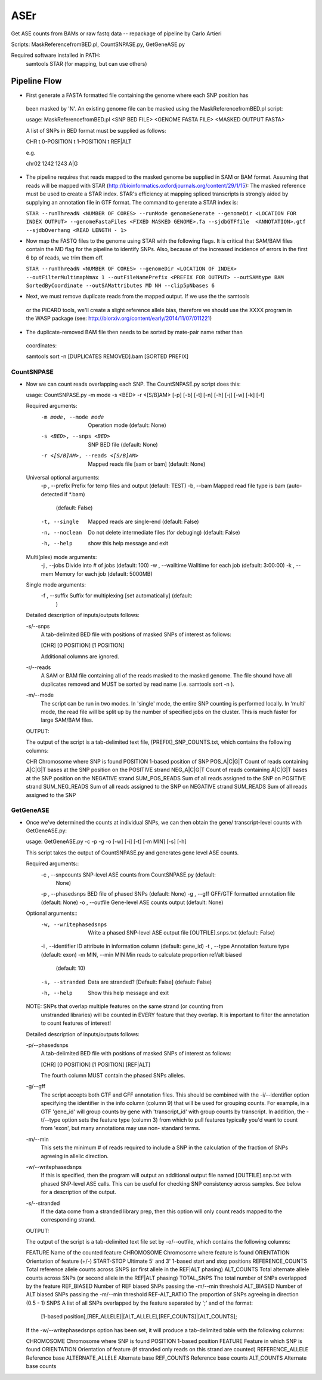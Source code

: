 ####
ASEr
####

Get ASE counts from BAMs or raw fastq data -- repackage of pipeline by Carlo Artieri

Scripts: MaskReferencefromBED.pl, CountSNPASE.py, GetGeneASE.py

Required software installed in PATH:
  samtools
  STAR (for mapping, but can use others)

Pipeline Flow
-------------

-   First generate a FASTA formatted file containing the genome where each SNP position has
 been masked by 'N'. An existing genome file can be masked using the 
 MaskReferencefromBED.pl script:
       
 usage: MaskReferencefromBED.pl <SNP BED FILE> <GENOME FASTA FILE> <MASKED OUTPUT FASTA>
  
 A list of SNPs in BED format must be supplied as follows:
   
 CHR \t 0-POSITION \t 1-POSITION \t REF|ALT
   
 e.g.
   
 chr02  1242  1243  A|G
  

- The pipeline requires that reads mapped to the masked genome be supplied in SAM or BAM
  format. Assuming that reads will be mapped with STAR 
  (http://bioinformatics.oxfordjournals.org/content/29/1/15): The masked reference must 
  be used to create a STAR index. STAR's efficiency at mapping spliced transcripts is 
  strongly aided by supplying an annotation file in GTF format. The command to generate a
  STAR index is:
     
  ``STAR --runThreadN <NUMBER OF CORES> --runMode genomeGenerate --genomeDir <LOCATION FOR INDEX OUTPUT> --genomeFastaFiles <FIXED MASKED GENOME>.fa --sjdbGTFfile  <ANNOTATION>.gtf --sjdbOverhang <READ LENGTH - 1>``
     

- Now map the FASTQ files to the genome using STAR with the following flags. It is 
  critical that SAM/BAM files contain the MD flag for the pipeline to identify SNPs. 
  Also, because of the increased incidence of errors in the first 6 bp of reads, we trim 
  them off.
     
  ``STAR --runThreadN <NUMBER OF CORES> --genomeDir <LOCATION OF INDEX> --outFilterMultimapNmax 1 --outFileNamePrefix <PREFIX FOR OUTPUT> --outSAMtype BAM SortedByCoordinate --outSAMattributes MD NH --clip5pNbases 6``
     

-   Next, we must remove duplicate reads from the mapped output. If we use the the samtools
 or the PICARD tools, we'll create a slight reference allele bias, therefore we should 
 use the XXXX program in the WASP package 
 (see: http://biorxiv.org/content/early/2014/11/07/011221)
       
       
-   The duplicate-removed BAM file then needs to be sorted by mate-pair name rather than 
  coordinates:
    
  samtools sort -n [DUPLICATES REMOVED].bam [SORTED PREFIX]
    
  
***********
CountSNPASE
***********

- Now we can count reads overlapping each SNP. The CountSNPASE.py script does this::
  
  usage: CountSNPASE.py -m mode -s <BED> -r <[S/B]AM> [-p] [-b] [-t] [-n] [-h] [-j] [-w] [-k] [-f]

  Required arguments:
    -m mode, --mode mode  Operation mode (default: None)
    -s <BED>, --snps <BED>
              SNP BED file (default: None)
    -r <[S/B]AM>, --reads <[S/B]AM>
              Mapped reads file [sam or bam] (default: None)

  Universal optional arguments:
    -p , --prefix         Prefix for temp files and output (default: TEST)
    -b, --bam             Mapped read file type is bam (auto-detected if \*.bam)
              (default: False)
    -t, --single          Mapped reads are single-end (default: False)
    -n, --noclean         Do not delete intermediate files (for debuging)
              (default: False)
    -h, --help            show this help message and exit

  Multi(plex) mode arguments:
    -j , --jobs           Divide into # of jobs (default: 100)
    -w , --walltime       Walltime for each job (default: 3:00:00)
    -k , --mem            Memory for each job (default: 5000MB)

  Single mode arguments:
    -f , --suffix         Suffix for multiplexing [set automatically] (default:
              )

  Detailed description of inputs/outputs follows:

  -s/--snps 
    A tab-delimited BED file with positions of masked SNPs of interest as follows:

    [CHR]  [0 POSITION]  [1 POSITION]

    Additional columns are ignored.

  -r/--reads
    A SAM or BAM file containing all of the reads masked to the masked genome. The file
    shound have all duplicates removed and MUST be sorted by read name 
    (i.e. samtools sort -n ). 

  -m/--mode
    The script can be run in two modes. In 'single' mode, the entire SNP counting is 
    performed locally. In 'multi' mode, the read file will be split up by the number of
    specified jobs on the cluster. This is much faster for large SAM/BAM files.
  
  OUTPUT:

  The output of the script is a tab-delimited text file, [PREFIX]_SNP_COUNTS.txt, which 
  contains the following columns::

  CHR            Chromosome where SNP is found
  POSITION       1-based position of SNP
  POS_A|C|G|T    Count of reads containing A|C|G|T bases at the SNP position on the POSITIVE strand
  NEG_A|C|G|T    Count of reads containing A|C|G|T bases at the SNP position on the NEGATIVE strand
  SUM_POS_READS  Sum of all reads assigned to the SNP on POSITIVE strand  
  SUM_NEG_READS  Sum of all reads assigned to the SNP on NEGATIVE strand  
  SUM_READS      Sum of all reads assigned to the SNP
  

**********  
GetGeneASE
**********

- Once we've determined the counts at individual SNPs, we can then obtain the gene/
  transcript-level counts with GetGeneASE.py::
     
  usage: GetGeneASE.py -c  -p  -g  -o  [-w] [-i] [-t] [-m MIN] [-s] [-h]

  This script takes the output of CountSNPASE.py and generates gene level ASE counts.

  Required arguments::
    -c , --snpcounts      SNP-level ASE counts from CountSNPASE.py (default:
              None)
    -p , --phasedsnps     BED file of phased SNPs (default: None)
    -g , --gff            GFF/GTF formatted annotation file (default: None)
    -o , --outfile        Gene-level ASE counts output (default: None)

  Optional arguments::
    -w, --writephasedsnps
              Write a phased SNP-level ASE output file
              [OUTFILE].snps.txt (default: False)
    -i , --identifier     ID attribute in information column (default: gene_id)
    -t , --type           Annotation feature type (default: exon)
    -m MIN, --min MIN     Min reads to calculate proportion ref/alt biased
              (default: 10)
    -s, --stranded        Data are stranded? [Default: False] (default: False)
    -h, --help            Show this help message and exit

  NOTE:  SNPs that overlap multiple features on the same strand (or counting from 
      unstranded libraries) will be counted in EVERY feature that they overlap. It is
      important to filter the annotation to count features of interest!  

  Detailed description of inputs/outputs follows:

  -p/--phasedsnps 
    A tab-delimited BED file with positions of masked SNPs of interest as follows:

    [CHR]  [0 POSITION]  [1 POSITION]  [REF|ALT]

    The fourth column MUST contain the phased SNPs alleles. 

  -g/--gff
    The script accepts both GTF and GFF annotation files. This should be combined with
    the -i/--identifier option specifying the identifier in the info column (column 9) 
    that will be used for grouping counts. For example, in a GTF 'gene_id' will group
    counts by gene with 'transcript_id' with group counts by transcript. In addition,
    the -t/--type option sets the feature type (column 3) from which to pull features
    typically you'd want to count from 'exon', but many annotations may use non-
    standard terms.

  -m/--min
    This sets the minimum # of reads required to include a SNP in the calculation of 
    the fraction of SNPs agreeing in allelic direction.

  -w/--writephasedsnps
    If this is specified, then the program will output an additional output file named
    [OUTFILE].snp.txt with phased SNP-level ASE calls. This can be useful for checking
    SNP consistency across samples. See below for a description of the output.

  -s/--stranded
    If the data come from a stranded library prep, then this option will only count 
    reads mapped to the corresponding strand.
  
  OUTPUT:

  The output of the script is a tab-delimited text file set by -o/--outfile, which 
  contains the following columns:

  FEATURE            Name of the counted feature  
  CHROMOSOME         Chromosome where feature is found
  ORIENTATION        Orientation of feature (+/-)
  START-STOP         Ultimate 5' and 3' 1-based start and stop positions
  REFERENCE_COUNTS   Total reference allele counts across SNPS (or first allele in the REF|ALT phasing)
  ALT_COUNTS         Total alternate allele counts across SNPs (or second allele in the REF|ALT phasing)
  TOTAL_SNPS         The total number of SNPs overlapped by the feature 
  REF_BIASED         Number of REF biased SNPs passing the -m/--min threshold
  ALT_BIASED         Number of ALT biased SNPs passing the -m/--min threshold
  REF-ALT_RATIO      The proportion of SNPs agreeing in direction (0.5 - 1)
  SNPS               A list of all SNPs overlapped by the feature separated by ';' and of the format:

    [1-based position],[REF_ALLELE]|[ALT_ALLELE],[REF_COUNTS]|[ALT_COUNTS];

  If the -w/--writephasedsnps option has been set, it will produce a tab-delimited table 
  with the following columns:

  CHROMOSOME         Chromosome where SNP is found
  POSITION           1-based position
  FEATURE            Feature in which SNP is found
  ORIENTATION        Orientation of feature (if stranded only reads on this strand are counted)
  REFERENCE_ALLELE   Reference base
  ALTERNATE_ALLELE   Alternate base
  REF_COUNTS         Reference base counts
  ALT_COUNTS         Alternate base counts

